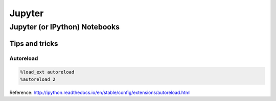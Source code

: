 Jupyter
=======

Jupyter (or IPython) Notebooks
::::::::::::::::::::::::::::::

Tips and tricks
---------------

Autoreload
..........

.. code-block:: python

    %load_ext autoreload
    %autoreload 2
    
Reference: http://ipython.readthedocs.io/en/stable/config/extensions/autoreload.html

